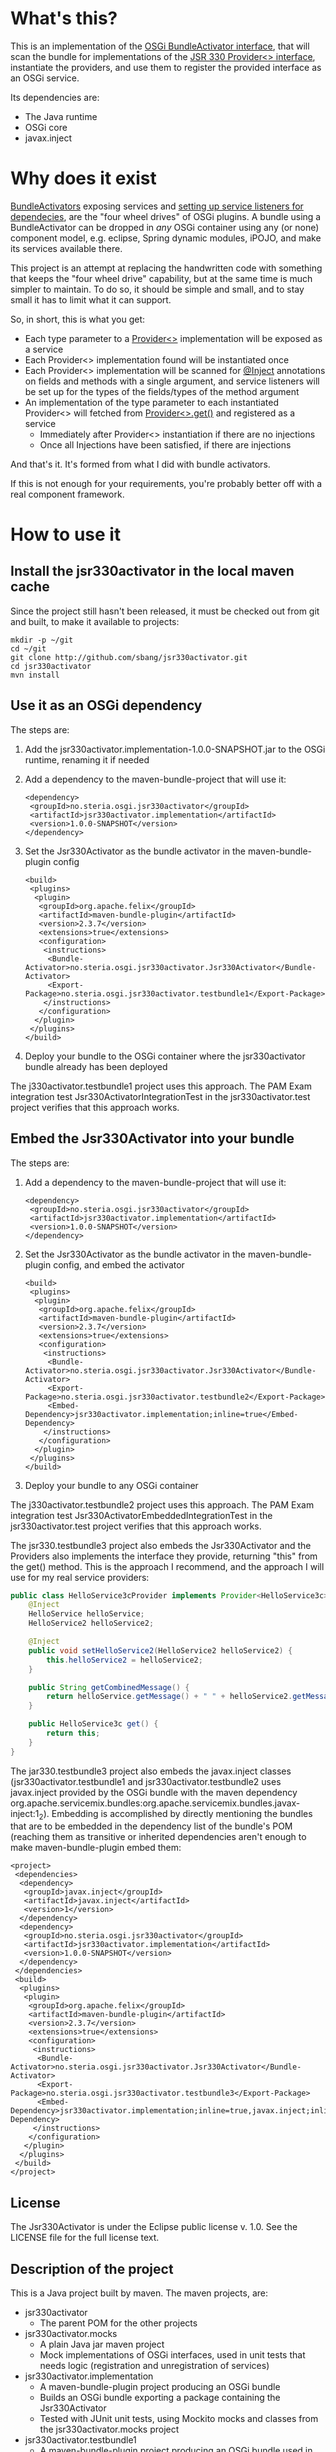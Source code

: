 * What's this?

This is an implementation of the [[https://osgi.org/javadoc/r4v43/core/org/osgi/framework/BundleActivator.html][OSGi BundleActivator interface]], that will scan the bundle for implementations of the [[http://atinject.googlecode.com/svn/trunk/javadoc/javax/inject/Provider.html][JSR 330 Provider<> interface]], instantiate the providers, and use them to register the provided interface as an OSGi service.

Its dependencies are:
 - The Java runtime
 - OSGi core
 - javax.inject

* Why does it exist

[[https://osgi.org/javadoc/r4v43/core/org/osgi/framework/BundleActivator.html][BundleActivators]] exposing services and [[http://www.knopflerfish.org/osgi_service_tutorial.html#white][setting up service listeners for dependecies]], are the "four wheel drives" of OSGi plugins.  A bundle using a BundleActivator can be dropped in /any/ OSGi container using any (or none) component model, e.g. eclipse, Spring dynamic modules, iPOJO, and make its services available there.

This project is an attempt at replacing the handwritten code with something that keeps the "four wheel drive" capability, but at the same time is much simpler to maintain.  To do so, it should be simple and small, and to stay small it has to limit what it can support.

So, in short, this is what you get:
 - Each type parameter to a [[http://docs.oracle.com/javaee/6/api/javax/inject/Provider.html][Provider<>]] implementation will be exposed as a service
 - Each Provider<> implementation found will be instantiated once
 - Each Provider<> implementation will be scanned for [[http://docs.oracle.com/javaee/6/api/javax/inject/Inject.html][@Inject]] annotations on fields and methods with a single argument, and service listeners will be set up for the types of the fields/types of the method argument
 - An implementation of the type parameter to each instantiated Provider<> will fetched from [[http://docs.oracle.com/javaee/6/api/javax/inject/Provider.html#get()][Provider<>.get()]] and registered as a service
   - Immediately after Provider<> instantiation if there are no injections
   - Once all Injections have been satisfied, if there are injections

And that's it.  It's formed from what I did with bundle activators.

If this is not enough for your requirements, you're probably better off with a real component framework.
* How to use it

** Install the jsr330activator in the local maven cache

Since the project still hasn't been released, it must be checked out from git and built, to make it available to projects:
#+BEGIN_EXAMPLE
mkdir -p ~/git
cd ~/git
git clone http://github.com/sbang/jsr330activator.git
cd jsr330activator
mvn install
#+END_EXAMPLE

** Use it as an OSGi dependency

The steps are:

 1. Add the jsr330activator.implementation-1.0.0-SNAPSHOT.jar to the OSGi runtime, renaming it if needed
 2. Add a dependency to the maven-bundle-project that will use it:
    #+BEGIN_SRC nxml
      <dependency>
       <groupId>no.steria.osgi.jsr330activator</groupId>
       <artifactId>jsr330activator.implementation</artifactId>
       <version>1.0.0-SNAPSHOT</version>
      </dependency>
    #+END_SRC
 3. Set the Jsr330Activator as the bundle activator in the maven-bundle-plugin config
    #+BEGIN_SRC nxml
      <build>
       <plugins>
        <plugin>
         <groupId>org.apache.felix</groupId>
         <artifactId>maven-bundle-plugin</artifactId>
         <version>2.3.7</version>
         <extensions>true</extensions>
         <configuration>
          <instructions>
           <Bundle-Activator>no.steria.osgi.jsr330activator.Jsr330Activator</Bundle-Activator>
           <Export-Package>no.steria.osgi.jsr330activator.testbundle1</Export-Package>
          </instructions>
         </configuration>
        </plugin>
       </plugins>
      </build>
    #+END_SRC
 4. Deploy your bundle to the OSGi container where the jsr330activator bundle already has been deployed

The j330activator.testbundle1 project uses this approach.  The PAM Exam integration test Jsr330ActivatorIntegrationTest in the jsr330activator.test project verifies that this approach works.

** Embed the Jsr330Activator into your bundle

The steps are:

 1. Add a dependency to the maven-bundle-project that will use it:
    #+BEGIN_SRC nxml
      <dependency>
       <groupId>no.steria.osgi.jsr330activator</groupId>
       <artifactId>jsr330activator.implementation</artifactId>
       <version>1.0.0-SNAPSHOT</version>
      </dependency>
    #+END_SRC
 2. Set the Jsr330Activator as the bundle activator in the maven-bundle-plugin config, and embed the activator
    #+BEGIN_SRC nxml
       <build>
        <plugins>
         <plugin>
          <groupId>org.apache.felix</groupId>
          <artifactId>maven-bundle-plugin</artifactId>
          <version>2.3.7</version>
          <extensions>true</extensions>
          <configuration>
           <instructions>
            <Bundle-Activator>no.steria.osgi.jsr330activator.Jsr330Activator</Bundle-Activator>
            <Export-Package>no.steria.osgi.jsr330activator.testbundle2</Export-Package>
            <Embed-Dependency>jsr330activator.implementation;inline=true</Embed-Dependency>
           </instructions>
          </configuration>
         </plugin>
        </plugins>
       </build>
    #+END_SRC
 3. Deploy your bundle to any OSGi container

The j330activator.testbundle2 project uses this approach.  The PAM Exam integration test Jsr330ActivatorEmbeddedIntegrationTest in the jsr330activator.test project verifies that this approach works.

The jsr330.testbundle3 project also embeds the Jsr330Activator and the Providers also implements the interface they provide, returning "this" from the get() method.  This is the approach I recommend, and the approach I will use for my real service providers:
#+BEGIN_SRC java
  public class HelloService3cProvider implements Provider<HelloService3c>, HelloService3c {
      @Inject
      HelloService helloService;
      HelloService2 helloService2;

      @Inject
      public void setHelloService2(HelloService2 helloService2) {
          this.helloService2 = helloService2;
      }

      public String getCombinedMessage() {
          return helloService.getMessage() + " " + helloService2.getMessage();
      }

      public HelloService3c get() {
          return this;
      }
  }
#+END_SRC

The jar330.testbundle3 project also embeds the javax.inject classes (jsr330activator.testbundle1 and jsr330activator.testbundle2 uses javax.inject provided by the OSGi bundle with the maven dependency org.apache.servicemix.bundles:org.apache.servicemix.bundles.javax-inject:1_2).  Embedding is accomplished by directly mentioning the bundles that are to be embedded in the dependency list of the bundle's POM (reaching them as transitive or inherited dependencies aren't enough to make maven-bundle-plugin embed them:
#+BEGIN_SRC nxml
  <project>
   <dependencies>
    <dependency>
     <groupId>javax.inject</groupId>
     <artifactId>javax.inject</artifactId>
     <version>1</version>
    </dependency>
    <dependency>
     <groupId>no.steria.osgi.jsr330activator</groupId>
     <artifactId>jsr330activator.implementation</artifactId>
     <version>1.0.0-SNAPSHOT</version>
    </dependency>
   </dependencies>
   <build>
    <plugins>
     <plugin>
      <groupId>org.apache.felix</groupId>
      <artifactId>maven-bundle-plugin</artifactId>
      <version>2.3.7</version>
      <extensions>true</extensions>
      <configuration>
       <instructions>
        <Bundle-Activator>no.steria.osgi.jsr330activator.Jsr330Activator</Bundle-Activator>
        <Export-Package>no.steria.osgi.jsr330activator.testbundle3</Export-Package>
        <Embed-Dependency>jsr330activator.implementation;inline=true,javax.inject;inline=true</Embed-Dependency>
       </instructions>
      </configuration>
     </plugin>
    </plugins>
   </build>
  </project>
#+END_SRC

** License

The Jsr330Activator is under the Eclipse public license v. 1.0.  See the LICENSE file for the full license text.

** Description of the project

This is a Java project built by maven.  The maven projects, are:
 - jsr330activator
   - The parent POM for the other projects
 - jsr330activator.mocks
   - A plain Java jar maven project
   - Mock implementations of OSGi interfaces, used in unit tests that needs logic (registration and unregistration of services)
 - jsr330activator.implementation
   - A maven-bundle-plugin project producing an OSGi bundle
   - Builds an OSGi bundle exporting a package containing the Jsr330Activator
   - Tested with JUnit unit tests, using Mockito mocks and classes from the jsr330activator.mocks project
 - jsr330activator.testbundle1
   - A maven-bundle-plugin project producing an OSGi bundle used in integration tests
   - Exports a package containing the interface HelloService
   - Implements Provider<HelloService> in a non-exported package
   - Uses the Jsr330Activator to find the Provider<HelloService> implementation and uses the implementation to register the service
 - jsr330activator.testbundle2
   - A maven-bundle-plugin project producing an OSGi bundle used in integration tests
   - Exports a package containing the interface HelloService2
   - Implements Provider<HelloService2> in a non-exported package
   - Embeds the Jsr330Activator, and uses the embedded Jsr330Activator to find the Provider<HelloService> implementation and uses the implementation to register the service
 - jsr330activator.testbundle3
   - A maven-bundle-plugin project producing an OSGi bundle used in integration tests
   - Exports a package containing the interfaces HelloService3a, HelloService3b and HelloService3c
   - Implements Provider<HelloService3a>, Provider<HelloService3b> and Provider<HelloService3c> in a non-exported package
     - The providers have different injection requirements:
       - Provider<HelloService3a> depends on HelloService from jsr330activator.testbundle1
       - Provider<HelloService3b> depends on HelloService2 from jsr330activator.testbundle2
       - Provider<HelloService3c> depends on both HelloService from jsr330activator.testbundle1 and HelloService2 from jsr330activator.testbundle2
     - The providers in this bundle all also implement the interface they are providing and return "this" from the get() method
   - Embeds the Jsr330Activator, and uses the embedded Jsr330Activator to find the Provider<HelloService> implementation and uses the implementation to register the service
 - jsr330activator.tests
   - A maven project containing Pax Exam integration tests that starts up OSGi containers to test the activator on actual OSGi bundles
 - jsr330activator.gogoshell
   - A project that doesn't participate in the automated build and testing, but is used to start a "gogo shell" with jsr330activator.testbundle1, jsr330activator.testbundle2 and jsr330activator.testbundle3 to be able to examine whether the bundles start up and shut down properly and what services they expose etc.
* Development stuff
Some development-related links:
 - [[https://github.com/sbang/jsr330activator][Source code on github]]
 - [[https://travis-ci.org/sbang/jsr330activator/][Continous Integration on Travis CI]]
 - [[https://coveralls.io/r/sbang/jsr330activator][Code coverage reports on Coveralls]]
 - [[https://github.com/sbang/jsr330activator/issues][Issue tracker]]
 - [[https://issues.sonatype.org/browse/OSSRH-15092][OSSRH issue tracking deployment to OSSRH (formerly "maven central")]]

#+ATTR_HTML: title="Coverage status"
[[https://coveralls.io/r/sbang/jsr330activator][file:https://coveralls.io/repos/sbang/jsr330activator/badge.svg]]
** Using the Apache Felix gogo shell for debugging
The jsr330activator.gogoshell module isn't used for anything directly in the build process.  This module is used to start an OSGi shell, where the bundles and their behaviour can be examined.

This is the place to go if the integration tests starts failing: error messages and exception stack traces from the gogo shell start and stop can be illuminating. Examining what the bundles actually provide and expect can also be illuminating.

All bundles that should be loaded for the testing, should be listed as "provided" dependencies of type "jar", in the =jsr330activator.gogoshell/provision/pom.xml= file.

To use the shell for debugging, do the following:

 1. Open a command line window and start the shell with maven:
    #+BEGIN_EXAMPLE
      cd jsr330activator.gogoshell
      mvn install pax:provision
    #+END_EXAMPLE
 2. During startup, look specifically for error messages with stack traces, and if they involve some of the bundles listed as dependencies in the =provision/pom.xml= file, they should be studied carefully: look for missing bundle dependencies, and look for missing services (often indicating that the bundle activator hasn't been successfully started)
 3. After startup give the command:
    : bundles
    This command lists all bundles.  Check that all bundles show up as "Active".  If they have a different state, something probably went wrong in the initialization phase
 4. Examine what services the bundles expose (the final argument is the bundle name):
    #+BEGIN_EXAMPLE
      inspect capability service no.steria.osgi.jsr330activator.testbundle3
      inspect cap service no.steria.osgi.jsr330activator.testbundle2
      inspect cap service no.steria.osgi.jsr330activator.testbundle1
    #+END_EXAMPLE
    (note that "cap" is a legal appreviation of "capabilitiy". Note also that the shell accepts arrow up and arrow down to browse previous commands and that the shell allows command editing)
 5. Shut down the shell
    : exit 0
    There should be no error messages during an orderly shutdown. Look specifically for errors and stack traces from bundles listed in the dependencies in the =provision/pom.xml= file
